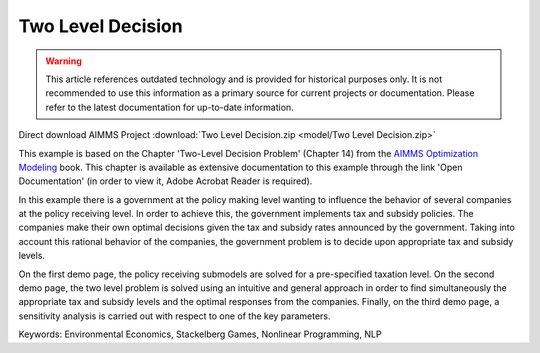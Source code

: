 Two Level Decision
===================

.. warning::
   This article references outdated technology and is provided for historical purposes only. 
   It is not recommended to use this information as a primary source for current projects or documentation. Please refer to the latest documentation for up-to-date information.

.. meta::
   :keywords: Environmental Economics, Stackelberg Games, Nonlinear Programming, NLP
   :description: In this example there government policy makers influence the behavior of several companies by implementing tax and subsidy policies.

Direct download AIMMS Project :download:`Two Level Decision.zip <model/Two Level Decision.zip>`

.. Go to the example on GitHub: https://github.com/aimms/examples/tree/master/Modeling%20Book/Two%20Level%20Decision

This example is based on the Chapter 'Two-Level Decision Problem' (Chapter 14) from the `AIMMS Optimization Modeling <https://documentation.aimms.com/aimms_modeling.html>`_ book. This chapter is available as extensive documentation to this example through the link 'Open Documentation' (in order to view it, Adobe Acrobat Reader is required). 

In this example there is a government at the policy making level wanting to influence the behavior of several companies at the policy receiving level. In order to achieve this, the government implements tax and subsidy policies. The companies make their own optimal decisions given the tax and subsidy rates announced by the government. Taking into account this rational behavior of the companies, the government problem is to decide upon appropriate tax and subsidy levels. 

On the first demo page, the policy receiving submodels are solved for a pre-specified taxation level. On the second demo page, the two level problem is solved using an intuitive and general approach in order to find simultaneously the appropriate tax and subsidy levels and the optimal responses from the companies. Finally, on the third demo page, a sensitivity analysis is carried out with respect to one of the key parameters.

Keywords:
Environmental Economics, Stackelberg Games, Nonlinear Programming, NLP
